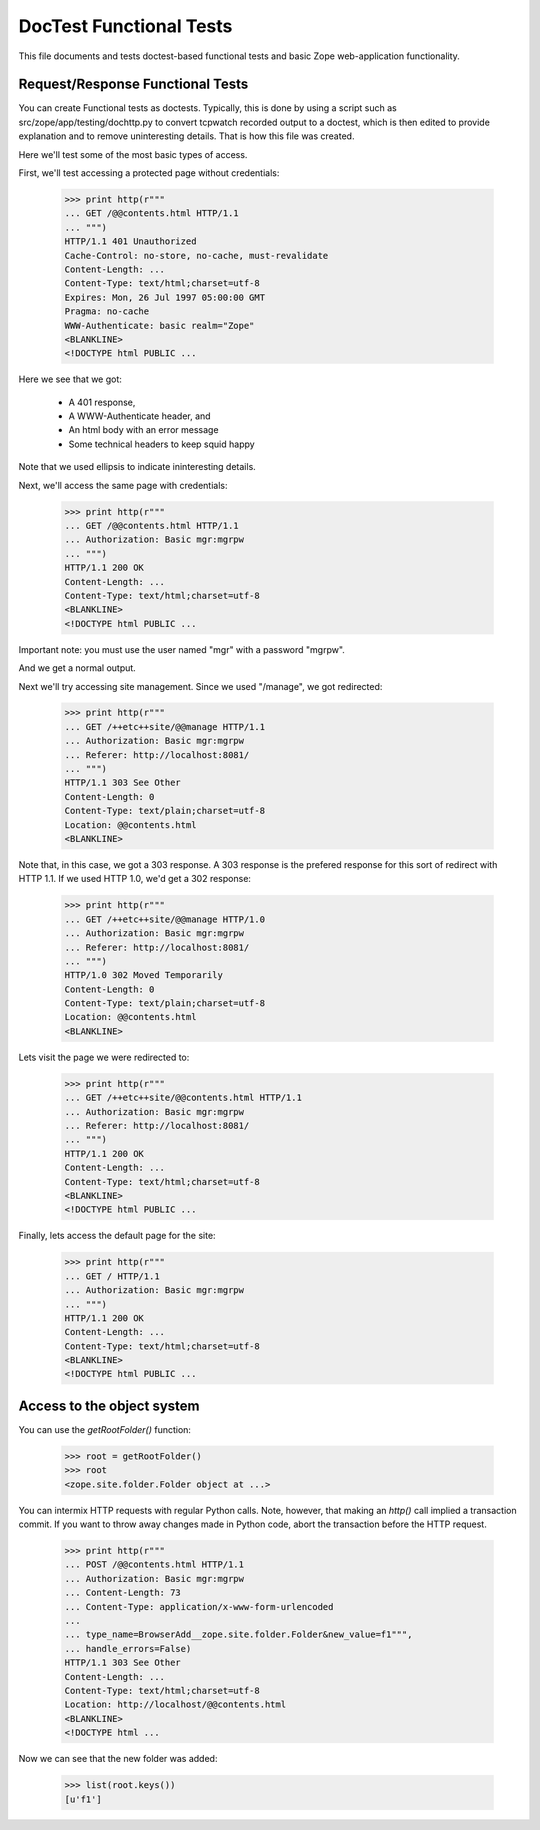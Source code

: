 ==========================
 DocTest Functional Tests
==========================

This file documents and tests doctest-based functional tests and basic
Zope web-application functionality.

Request/Response Functional Tests
=================================

You can create Functional tests as doctests.  Typically, this is done
by using a script such as src/zope/app/testing/dochttp.py to convert
tcpwatch recorded output to a doctest, which is then edited to provide
explanation and to remove uninteresting details.  That is how this
file was created.

Here we'll test some of the most basic types of access.

First, we'll test accessing a protected page without credentials:

  >>> print http(r"""
  ... GET /@@contents.html HTTP/1.1
  ... """)
  HTTP/1.1 401 Unauthorized
  Cache-Control: no-store, no-cache, must-revalidate
  Content-Length: ...
  Content-Type: text/html;charset=utf-8
  Expires: Mon, 26 Jul 1997 05:00:00 GMT
  Pragma: no-cache
  WWW-Authenticate: basic realm="Zope"
  <BLANKLINE>
  <!DOCTYPE html PUBLIC ...

Here we see that we got:

  - A 401 response,
  - A WWW-Authenticate header, and
  - An html body with an error message
  - Some technical headers to keep squid happy

Note that we used ellipsis to indicate ininteresting details.

Next, we'll access the same page with credentials:

  >>> print http(r"""
  ... GET /@@contents.html HTTP/1.1
  ... Authorization: Basic mgr:mgrpw
  ... """)
  HTTP/1.1 200 OK
  Content-Length: ...
  Content-Type: text/html;charset=utf-8
  <BLANKLINE>
  <!DOCTYPE html PUBLIC ...

Important note: you must use the user named "mgr" with a password
"mgrpw".

And we get a normal output.

Next we'll try accessing site management. Since we used "/manage",
we got redirected:

  >>> print http(r"""
  ... GET /++etc++site/@@manage HTTP/1.1
  ... Authorization: Basic mgr:mgrpw
  ... Referer: http://localhost:8081/
  ... """)
  HTTP/1.1 303 See Other
  Content-Length: 0
  Content-Type: text/plain;charset=utf-8
  Location: @@contents.html
  <BLANKLINE>

Note that, in this case, we got a 303 response.  A 303 response is the
prefered response for this sort of redirect with HTTP 1.1.  If we used
HTTP 1.0, we'd get a 302 response:

  >>> print http(r"""
  ... GET /++etc++site/@@manage HTTP/1.0
  ... Authorization: Basic mgr:mgrpw
  ... Referer: http://localhost:8081/
  ... """)
  HTTP/1.0 302 Moved Temporarily
  Content-Length: 0
  Content-Type: text/plain;charset=utf-8
  Location: @@contents.html
  <BLANKLINE>

Lets visit the page we were redirected to:

  >>> print http(r"""
  ... GET /++etc++site/@@contents.html HTTP/1.1
  ... Authorization: Basic mgr:mgrpw
  ... Referer: http://localhost:8081/
  ... """)
  HTTP/1.1 200 OK
  Content-Length: ...
  Content-Type: text/html;charset=utf-8
  <BLANKLINE>
  <!DOCTYPE html PUBLIC ...

Finally, lets access the default page for the site:

  >>> print http(r"""
  ... GET / HTTP/1.1
  ... Authorization: Basic mgr:mgrpw
  ... """)
  HTTP/1.1 200 OK
  Content-Length: ...
  Content-Type: text/html;charset=utf-8
  <BLANKLINE>
  <!DOCTYPE html PUBLIC ...

Access to the object system
===========================

You can use the `getRootFolder()` function:

  >>> root = getRootFolder()
  >>> root
  <zope.site.folder.Folder object at ...>

You can intermix HTTP requests with regular Python calls.  Note,
however, that making an `http()` call implied a transaction commit.
If you want to throw away changes made in Python code, abort the
transaction before the HTTP request.

  >>> print http(r"""
  ... POST /@@contents.html HTTP/1.1
  ... Authorization: Basic mgr:mgrpw
  ... Content-Length: 73
  ... Content-Type: application/x-www-form-urlencoded
  ...
  ... type_name=BrowserAdd__zope.site.folder.Folder&new_value=f1""",
  ... handle_errors=False)
  HTTP/1.1 303 See Other
  Content-Length: ...
  Content-Type: text/html;charset=utf-8
  Location: http://localhost/@@contents.html
  <BLANKLINE>
  <!DOCTYPE html ...

Now we can see that the new folder was added:

  >>> list(root.keys())
  [u'f1']
